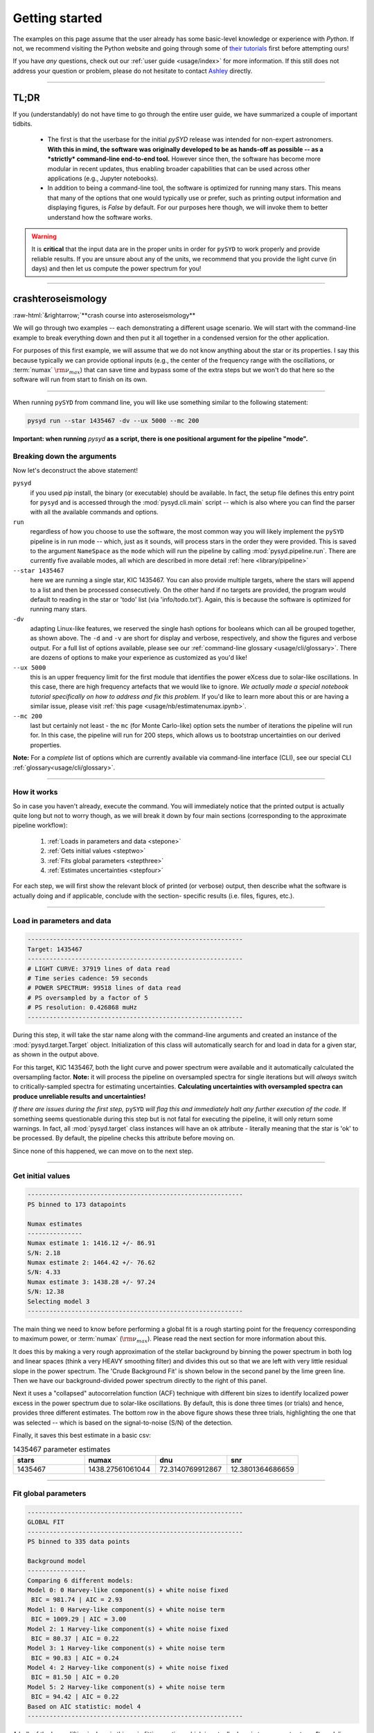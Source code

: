 .. role::  raw-html(raw)
    :format: html

***************
Getting started
***************

The examples on this page assume that the user already has some basic-level knowledge or
experience with `Python`. If not, we recommend visiting the Python website and going through
some of `their tutorials <https://docs.python.org/3/tutorial/>`_ first before attempting 
ours!

If you have *any* questions, check out our :ref:`user guide <usage/index>` for more 
information. If this still does not address your question or problem, please do not hesitate
to contact `Ashley <achontos@hawaii.edu>`_ directly.

-----

TL;DR
#####

If you (understandably) do not have time to go through the entire user guide, we have summarized 
a couple of important tidbits. 

 - The first is that the userbase for the initial `pySYD` release was intended for non-expert 
   astronomers. **With this in mind, the software was originally developed to be as hands-off as
   possible -- as a *strictly* command-line end-to-end tool.** However since then, the software has 
   become more modular in recent updates, thus enabling broader capabilities that can be used across 
   other applications (e.g., Jupyter notebooks). 
 - In addition to being a command-line tool, the software is optimized for running many stars. 
   This means that many of the options that one would typically use or prefer, such as printing 
   output information and displaying figures, is `False` by default. For our purposes 
   here though, we will invoke them to better understand how the software works. 

.. warning::

    It is **critical** that the input data are in the proper units in order for ``pySYD`` 
    to work properly and provide reliable results. If you are unsure about any of the units, 
    we recommend that you provide the light curve (in days) and then let us compute the power
    spectrum for you! 

-----

crashteroseismology
###################
:raw-html:`&rightarrow;`**crash course into asteroseismology**

We will go through two examples -- each demonstrating a different usage scenario. We will 
start with the command-line example to break everything down and then put it all together 
in a condensed version for the other application.

For purposes of this first example, we will assume that we do not know anything about the star or
its properties. I say this because typically we can provide optional inputs (e.g., the center
of the frequency range with the oscillations, or :term:`numax` :math:`\rm \nu_{max}`) 
that can save time and bypass some of the extra steps but we won't do that here so the software 
will run from start to finish on its own.

-----

When running ``pySYD`` from command line, you will like use something similar to the following 
statement: 

.. code-block::

    pysyd run --star 1435467 -dv --ux 5000 --mc 200

**Important: when running** `pysyd` **as a script, there is one positional argument for the pipeline "mode".** 

Breaking down the arguments
+++++++++++++++++++++++++++

Now let's deconstruct the above statement!

``pysyd``
   if you used `pip` install, the binary (or executable) should be available. In fact, the setup
   file defines this entry point for ``pysyd`` and is accessed through the :mod:`pysyd.cli.main` 
   script -- which is also where you can find the parser with all the available commands and options.

``run`` 
   regardless of how you choose to use the software, the most common way you will likely implement
   the ``pySYD`` pipeline is in run mode -- which, just as it sounds, will process stars in the order 
   they were provided. This is saved to the argument ``NameSpace`` as the ``mode`` which will run
   the pipeline by calling :mod:`pysyd.pipeline.run`. There are currently five available 
   modes, all which are described in more detail :ref:`here <library/pipeline>`

``--star 1435467``
   here we are running a single star, KIC 1435467. You can also provide multiple targets,
   where the stars will append to a list and then be processed consecutively. On the other 
   hand if no targets are provided, the program would default to reading in the star or 'todo' 
   list (via 'info/todo.txt'). Again, this is because the software is optimized for 
   running many stars.

``-dv``
   adapting Linux-like features, we reserved the single hash options for booleans which
   can all be grouped together, as shown above. The ``-d`` and ``-v`` are short for display and verbose, 
   respectively, and show the figures and verbose output. For a full list of options available, please 
   see our :ref:`command-line glossary <usage/cli/glossary>`. There are dozens of options to make your 
   experience as customized as you'd like!

``--ux 5000``
   this is an upper frequency limit for the first module that identifies the power eXcess 
   due to solar-like oscillations. In this case, there are high frequency artefacts that we would 
   like to ignore. *We actually made a special notebook tutorial specifically on how to address
   and fix this problem.* If you'd like to learn more about this or are having a similar issue, 
   please visit :ref:`this page <usage/nb/estimatenumax.ipynb>`.

``--mc 200``
   last but certainly not least - the ``mc`` (for Monte Carlo-like) option sets the number 
   of iterations the pipeline will run for. In this case, the pipeline will run for 200 steps, 
   which allows us to bootstrap uncertainties on our derived properties. 

**Note:** For a *complete* list of options which are currently available via command-line interface (CLI), 
see our special CLI :ref:`glossary<usage/cli/glossary>`.

-----

How it works
++++++++++++

So in case you haven't already, execute the command. You will immediately notice that the printed
output is actually quite long but not to worry though, as we will break it down by four main 
sections (corresponding to the approximate pipeline workflow):
 #. :ref:`Loads in parameters and data <stepone>`
 #. :ref:`Gets initial values <steptwo>`
 #. :ref:`Fits global parameters <stepthree>`
 #. :ref:`Estimates uncertainties <stepfour>`

For each step, we will first show the relevant block of printed (or verbose) output, then
describe what the software is actually doing and if applicable, conclude with the section-
specific results (i.e. files, figures, etc.).

-----

.. _stepone:

Load in parameters and data
+++++++++++++++++++++++++++

.. code-block::

    -----------------------------------------------------------
    Target: 1435467
    -----------------------------------------------------------
    # LIGHT CURVE: 37919 lines of data read
    # Time series cadence: 59 seconds
    # POWER SPECTRUM: 99518 lines of data read
    # PS oversampled by a factor of 5
    # PS resolution: 0.426868 muHz
    -----------------------------------------------------------

During this step, it will take the star name along with the command-line arguments and 
created an instance of the :mod:`pysyd.target.Target` object. Initialization of this class
will automatically search for and load in data for a given star, as shown in the output above.

For this target, KIC 1435467, both the light curve and power spectrum were available and it automatically
calculated the oversampling factor. **Note:** it will process the pipeline on oversampled spectra for 
single iterations but will *always* switch to critically-sampled spectra for estimating uncertainties. 
**Calculating uncertainties with oversampled spectra can produce unreliable results and uncertainties!**

*If there are issues during the first step,* ``pySYD`` *will flag this and immediately halt 
any further execution of the code.* If something seems questionable during this step but 
is not fatal for executing the pipeline, it will only return some warnings. In fact, all 
:mod:`pysyd.target` class instances will have an ``ok`` attribute - literally meaning 
that the star is 'ok' to be processed. By default, the pipeline checks this attribute before 
moving on. 

Since none of this happened, we can move on to the next step.

-----

.. _steptwo:

Get initial values
++++++++++++++++++

.. code-block::

    -----------------------------------------------------------
    PS binned to 173 datapoints
    
    Numax estimates
    ---------------
    Numax estimate 1: 1416.12 +/- 86.91
    S/N: 2.18
    Numax estimate 2: 1464.42 +/- 76.62
    S/N: 4.33
    Numax estimate 3: 1438.28 +/- 97.24
    S/N: 12.38
    Selecting model 3
    -----------------------------------------------------------

The main thing we need to know before performing a global fit is a rough starting point 
for the frequency corresponding to maximum power, or :term:`numax` (:math:`\rm \nu_{max}`).
Please read the next section for more information about this.

It does this by making a very rough approximation of the stellar background by binning the 
power spectrum in both log and linear spaces (think a very HEAVY smoothing filter) and divides
this out so that we are left with very little residual slope in the power spectrum. The 'Crude
Background Fit' is shown below in the second panel by the lime green line. Then we have our
background-divided power spectrum directly to the right of this panel.

.. image:: _static/quickstart/1435467_estimates.png
  :width: 680
  :alt: Parameter estimates for KIC 1435467

Next it uses a "collapsed" autocorrelation function (ACF) technique with different bin sizes
to identify localized power excess in the power spectrum due to solar-like oscillations. By
default, this is done three times (or trials) and hence, provides three different estimates.
The bottom row in the above figure shows these three trials, highlighting the one that was 
selected -- which is based on the signal-to-noise (S/N) of the detection.

Finally, it saves this best estimate in a basic csv:


.. csv-table:: 1435467 parameter estimates
   :header: "stars", "numax", "dnu", "snr"
   :widths: 20, 20, 20, 20

   1435467, 1438.27561061044, 72.3140769912867, 12.3801364686659

-----

.. _stepthree:

Fit global parameters
+++++++++++++++++++++

.. code-block::

    -----------------------------------------------------------
    GLOBAL FIT
    -----------------------------------------------------------
    PS binned to 335 data points
    
    Background model
    ----------------
    Comparing 6 different models:
    Model 0: 0 Harvey-like component(s) + white noise fixed
     BIC = 981.74 | AIC = 2.93
    Model 1: 0 Harvey-like component(s) + white noise term
     BIC = 1009.29 | AIC = 3.00
    Model 2: 1 Harvey-like component(s) + white noise fixed
     BIC = 80.37 | AIC = 0.22
    Model 3: 1 Harvey-like component(s) + white noise term
     BIC = 90.83 | AIC = 0.24
    Model 4: 2 Harvey-like component(s) + white noise fixed
     BIC = 81.50 | AIC = 0.20
    Model 5: 2 Harvey-like component(s) + white noise term
     BIC = 94.42 | AIC = 0.22
    Based on AIC statistic: model 4
    -----------------------------------------------------------

A bulk of the heavy lifting is done in this main fitting routine, which is actually done 
in two separate steps: 1) modeling and characterizing the stellar background and 2) determining 
the global asteroseismic parameters. We do this *separately* in two steps because they have 
fairly different properties and we wouldn't want either of the estimates to be influenced by 
the other in any way. 

Ultimately the stellar background has more of a presence in the power spectrum in that it is 
observed over a wider range of frequencies compared to the solar-like oscillations. Therefore 
by attempting to identify where the oscillations are in the power spectrum, we can mask 
them out to better characterize the background.

Unlike previous versions of this software and previous versions of this software (i.e. `SYD`), 
we have now implemented an automated background model selection. After much trial and error, 
the :term:`AIC` seems to perform better for our purposes - which is now the default metric used.

We should take a sidestep to explain something happening behind the scenes here. The reason why
`SYD` was so successful is because it assumed that the estimated numax and granulation timescales
could be scaled with the Sun -- a fact that was not known at the time but greatly improved the 
ability to quickly and efficiently process stars.

Of course measuring these time scales is limited by the total duration of the time series but
in general, we can resolve 3 Harvey-like components (or laws) at best (for now anyway). We use 
all this information to guess how many we should be able to resolve and over what time scales.
In fact for a given star, we end up with

.. math::

    n_{\mathrm{models}} = 2 \cdot (n_{\mathrm{laws}}+1)

The fact of 2 is because we give the options to fix the white noise or for it to also be a free
parameter. The +1 is because we also consider the model where we are not able to resolve any.
From our perspective, the main purpose of implementing this was to try to identify null detections,
since we do not expect to see oscillations in every star we observe. Ultimately this has not
worked for this purpose yet but you have an idea, please reach out and let us know!

Model 4 was selected for our example, consisting of two Harvey-like components, each with their characteristic
time scale and amplitude. In this case, the white noise was *not* a free parameter.

.. image:: _static/quickstart/1435467_global.png
  :width: 680
  :alt: Global parameters for KIC 1435467

.. note::

   To learn more about what each panel is showing, please visit :ref:`this page<library/output>`.

If this was run in its default setting, with ``--mc`` = `1`, for a single iteration, the output
parameters would look like that below. **We urge folks to run new stars for a single step first 
(ALWAYS) before running it several iterations to make sure everything looks ok.**


.. csv-table:: 1435467 global parameters
   :header: "parameter", "value", "uncertainty"
   :widths: 20, 20, 20

   numax_smooth, 1303.82549513, --
   A_smooth, 1.6981881189944,--
   numax_gauss, 1354.18609943197, --
   A_gauss, 1.45587282712706, --
   FWHM, 284.631831313442, --
   dnu, 70.653293964844, --
   tau_1, 1069.91765124738, --
   sigma_1, 31.1026782311927, --
   tau_2, 218.303624326155, --
   sigma_2, 85.4836783903674, --

-----

.. _stepfour:

Estimate uncertainties
++++++++++++++++++++++

.. code-block::

    -----------------------------------------------------------
    Sampling routine:
    100%|███████████████████████████████████████| 200/200 [00:21<00:00,  9.23it/s]
    -----------------------------------------------------------
    Output parameters
    -----------------------------------------------------------
    numax_smooth: 1303.83 +/- 65.19 muHz
    A_smooth: 1.70 +/- 0.21 ppm^2/muHz
    numax_gauss: 1354.19 +/- 43.04 muHz
    A_gauss: 1.46 +/- 0.29 ppm^2/muHz
    FWHM: 284.63 +/- 64.57 muHz
    dnu: 70.65 +/- 0.81 muHz
    tau_1: 1069.92 +/- 2121.15 s
    sigma_1: 31.10 +/- 42.95 ppm
    tau_2: 218.30 +/- 20.25 s
    sigma_2: 85.48 +/- 3.68 ppm
    -----------------------------------------------------------
     - displaying figures
     - press RETURN to exit
     - combining results into single csv file
    -----------------------------------------------------------

 We include the 
progress bar in the sampling step iff the verbose output is `True` *and* ``pySYD`` is not 
executed in parallel mode. This is hard-wired since the latter would produce a nightmare mess.

.. image:: _static/quickstart/1435467_samples.png
  :width: 680
  :alt: KIC 1435467 posteriors

^^ posteriors for KIC 1435467

Now, notice the difference in the output parameters this time... they have uncertainties!

.. csv-table:: 1435467 global parameters
   :header: "parameter", "value", "uncertainty"
   :widths: 20, 20, 20

   numax_smooth, 1303.82549513, 65.1861645150548
   A_smooth, 1.6981881189944, 0.208329237417828
   numax_gauss, 1354.18609943197, 43.0399300425255
   A_gauss, 1.45587282712706, 0.286045233580998
   FWHM, 284.631831313442, 64.5689284576161
   dnu, 70.653293964844, 0.81171745376397
   tau_1, 1069.91765124738, 2121.15050259705
   sigma_1, 31.1026782311927, 42.9475567908216
   tau_2, 218.303624326155, 20.2541392707925
   sigma_2, 85.4836783903674, 3.68355287162928

* matches expected output for model 4 selection - notice how there is no white noise term
in the output. this is because the model preferred for this to be fixed
   
.. note::

    While observations have shown that solar-like oscillations have an approximately 
    Gaussian-like envelope, we have no reason to believe that they should behave exactly 
    like that. This is why you will see two different estimates for :term:`numax` 
    (:math:`\rm \nu_{max}`) under the output parameters. ***In fact for this methodology 
    first demonstrated in Huber+2009, traditionally the smoothed numax has been used in 
    the literature and we recommend that you do the same.***

-----

Running your favorite star
##########################

A majority of the heavy lifting is done in the ``pySYD.target.Target`` class. Each star
that is processed is initialized as a new target object, which in this case, we'll call star.

    >>> from pysyd import utils
    >>> from pysyd.target import Target

hey

    >>> name = '1435467'
    >>> args = utils.Parameters(stars=[name])
    >>> star = Target(name, args)
    >>> if star.ok:
    ...    star.estimate_parameters()
    ...    plots.set_plot_params()
    ...    plots.plot_estimates()


.. plot::
    :align: center
    :context: close-figs
    :width: 60%

    from pysyd import utils
    from pysyd import plots
    from pysyd.target import Target
    import matplotlib.pyplot as plt

    name='1435467'
    args = utils.Parameters()
    star = Target(name, args)
    star.estimate_parameters()
    plots.set_plot_params()
    plots.plot_estimates()

    >>> from pysyd import plots



-----